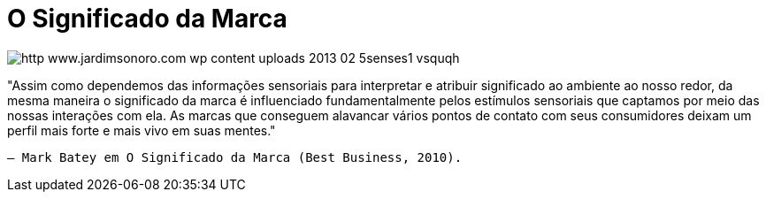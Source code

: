 = O Significado da Marca

image::http://res.cloudinary.com/jardimsonoro/image/upload/v1428604202/http_www.jardimsonoro.com_wp-content_uploads_2013_02_5senses1_vsquqh.jpg[]

"Assim como dependemos das informações sensoriais para
interpretar e atribuir significado ao ambiente ao nosso redor, da
mesma maneira o significado da marca é influenciado
fundamentalmente pelos estímulos sensoriais que captamos
por meio das nossas interações com ela. As
marcas que conseguem alavancar vários pontos de contato
com seus consumidores deixam um perfil mais forte e mais vivo em
suas mentes."

 

 

     – Mark Batey em O Significado da Marca (Best Business, 2010). 